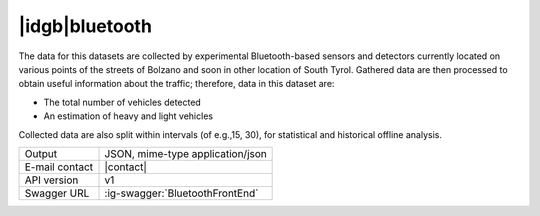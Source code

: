 
|idgb|\ bluetooth
-----------------
   
The data for this datasets are collected by experimental
Bluetooth-based sensors and detectors currently located on various
points of the streets of Bolzano and soon in other location of South
Tyrol. Gathered data are then processed to obtain useful information
about the traffic; therefore, data in this dataset are:

* The total number of vehicles detected
* An estimation of heavy and light vehicles

Collected data are also split within intervals (of e.g.,15, 30), for
statistical and historical offline analysis.
   
==============  ========================================================
Output          JSON, mime-type application/json
E-mail contact  |contact|
API version     v1
Swagger URL     :ig-swagger:`BluetoothFrontEnd`
==============  ========================================================
